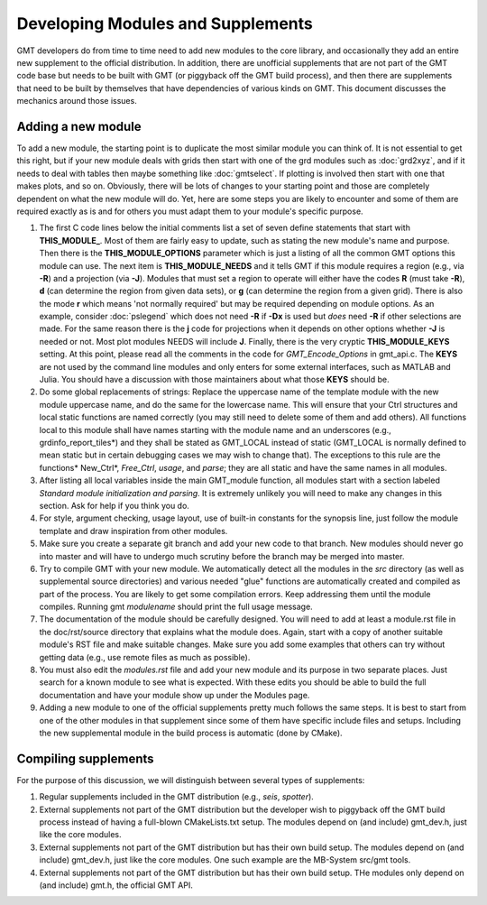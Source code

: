 .. index:: ! develop

**********************************
Developing Modules and Supplements
**********************************

GMT developers do from time to time need to add new modules to the core library,
and occasionally they add an entire new supplement to the official distribution.  In
addition, there are unofficial supplements that are not part of the GMT code base
but needs to be built with GMT (or piggyback off the GMT build process), and then
there are supplements that need to be built by themselves that have dependencies
of various kinds on GMT.  This document discusses the mechanics around those issues.

Adding a new module
-------------------

To add a new module, the starting point is to duplicate the most similar module you can think
of.  It is not essential to get this right, but if your new module deals with grids then
start with one of the grd modules such as :doc:`grd2xyz`, and if it needs to deal with tables
then maybe something like :doc:`gmtselect`.  If plotting is involved then start with one that
makes plots, and so on.  Obviously, there will be lots of changes to your starting point and
those are completely dependent on what the new module will do.  Yet, here are some steps
you are likely to encounter and some of them are required exactly as is and for others you
must adapt them to your module's specific purpose.

#. The first C code lines below the initial comments list a set of seven define statements
   that start with **THIS_MODULE_**. Most of them are fairly easy to update, such as stating
   the new module's name and purpose. Then there is the **THIS_MODULE_OPTIONS** parameter which
   is just a listing of all the common GMT options this module can use.  The next item is
   **THIS_MODULE_NEEDS** and it tells GMT if this module requires a region (e.g., via **-R**)
   and a projection (via **-J**).  Modules that must set a region to operate will either have
   the codes **R** (must take **-R**), **d** (can determine the region from given data sets),
   or **g** (can determine the region from a given grid).  There is also the mode **r** which
   means 'not normally required' but may be required depending on module options.  As an example,
   consider :doc:`pslegend` which does not need **-R** if **-Dx** is used but *does* need **-R** if
   other selections are made. For the same reason there is the **j** code for projections when
   it depends on other options whether **-J** is needed or not.  Most plot modules NEEDS will
   include **J**.  Finally, there is the very cryptic **THIS_MODULE_KEYS** setting. At this point,
   please read all the comments in the code for *GMT_Encode_Options* in gmt_api.c.  The **KEYS**
   are not used by the command line modules and only enters for some external interfaces, such
   as MATLAB and Julia.  You should have a discussion with those maintainers about what those
   **KEYS** should be.

#. Do some global replacements of strings: Replace the uppercase name of the template module
   with the new module uppercase name, and do the same for the lowercase name. This will ensure that
   your Ctrl structures and local static functions are named correctly (you may still need to
   delete some of them and add others).  All functions local to this module shall have names
   starting with the module name and an underscores (e.g., grdinfo_report_tiles*) and they shall
   be stated as GMT_LOCAL instead of static (GMT_LOCAL is normally defined to mean static but
   in certain debugging cases we may wish to change that). The exceptions to this rule are the
   functions* New_Ctrl*, *Free_Ctrl*, *usage*, and *parse*; they are all static and have the
   same names in all modules.

#. After listing all local variables inside the main GMT_module function, all modules start with
   a section labeled *Standard module initialization and parsing*.  It is extremely unlikely
   you will need to make any changes in this section.  Ask for help if you think you do.

#. For style, argument checking, usage layout, use of built-in constants for the synopsis line,
   just follow the module template and draw inspiration from other modules.

#. Make sure you create a separate git branch and add your new code to that branch. New modules
   should never go into master and will have to undergo much scrutiny before the branch may
   be merged into master.

#. Try to compile GMT with your new module.  We automatically detect all the modules in the *src*
   directory (as well as supplemental source directories) and various needed "glue" functions
   are automatically created and compiled as part of the process.  You are likely to get some
   compilation errors.  Keep addressing them until the module compiles.  Running gmt *modulename*
   should print the full usage message.

#. The documentation of the module should be carefully designed.  You will need to add at least a
   module.rst file in the doc/rst/source directory that explains what the module does.  Again,
   start with a copy of another suitable module's RST file and make suitable changes.  Make sure
   you add some examples that others can try without getting data (e.g., use remote files as much
   as possible).

#. You must also edit the *modules.rst* file and add your new module and its purpose in two
   separate places.  Just search for a known module to see what is expected.  With these edits
   you should be able to build the full documentation and have your module show up under the
   Modules page.

#. Adding a new module to one of the official supplements pretty much follows the same steps.
   It is best to start from one of the other modules in that supplement since some of them
   have specific include files and setups.  Including the new supplemental module in the build
   process is automatic (done by CMake).

Compiling supplements
---------------------

For the purpose of this discussion, we will distinguish between several types of supplements:

#. Regular supplements included in the GMT distribution (e.g., *seis*, *spotter*).
#. External supplements not part of the GMT distribution but the developer wish to
   piggyback off the GMT build process instead of having a full-blown CMakeLists.txt setup.
   The  modules depend on (and include) gmt_dev.h, just like the core modules.
#. External supplements not part of the GMT distribution but has their own build setup.
   The  modules depend on (and include) gmt_dev.h, just like the core modules. One such
   example are the MB-System src/gmt tools.
#. External supplements not part of the GMT distribution but has their own build setup.
   THe modules only depend on (and include) gmt.h, the official GMT API.
